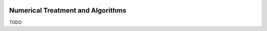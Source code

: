 
 .. role:: cpp(code)
    :language: c++
 
.. _Algorithms:


Numerical Treatment and Algorithms
==================================

TODO
